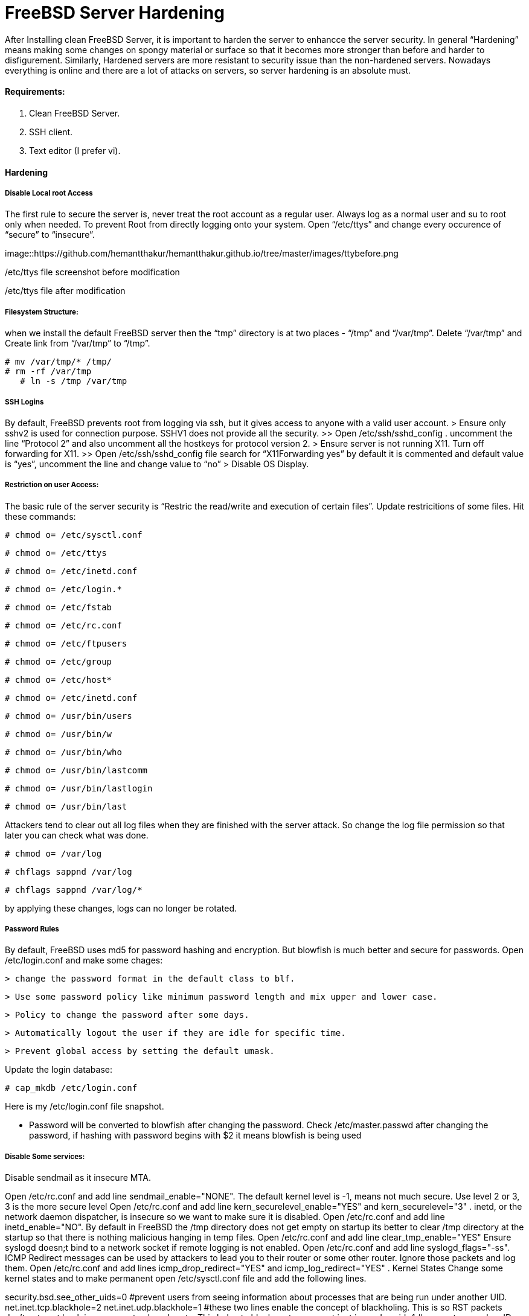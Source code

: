 = FreeBSD Server Hardening
:hp-tags: FreeBSD Server Hardening, server hardening


After Installing clean FreeBSD Server, it is important to harden the server to enhancce the server security.
In general “Hardening”  means making some changes on spongy material or surface so that it becomes more  stronger than before and harder to disfigurement. Similarly, Hardened servers are more resistant to security issue than the non-hardened servers.
Nowadays everything is online and there are a lot of attacks on servers, so server hardening is an absolute must.

==== Requirements:

1.  Clean FreeBSD Server.
2.  SSH client.
3.  Text editor (I prefer vi).

==== Hardening

===== Disable Local root Access

The first rule to secure the server is, never treat the root account as a regular user.  Always log as a   normal user and su to root only when needed. To prevent Root from directly logging onto your system.
Open “/etc/ttys”  and change every occurence of “secure” to “insecure”.


image::https://github.com/hemantthakur/hemantthakur.github.io/tree/master/images/ttybefore.png

/etc/ttys file screenshot before modification

			 







/etc/ttys file after modification
								



===== Filesystem Structure:

when we install the default FreeBSD server then the “tmp” directory is at two places - “/tmp” and “/var/tmp”.  Delete “/var/tmp” and Create link from “/var/tmp” to “/tmp”.
   

	# mv /var/tmp/* /tmp/
	# rm -rf /var/tmp
    # ln -s /tmp /var/tmp
        

===== SSH Logins


By default, FreeBSD prevents root from logging  via ssh, but it gives  access to anyone  with a valid user account.
	> Ensure only sshv2 is used for connection purpose. SSHV1 does not provide all the security.
			>> Open /etc/ssh/sshd_config . uncomment the line “Protocol 2” and also uncomment all the hostkeys for protocol version 2.
	> Ensure server is not running X11. Turn off forwarding for X11.
			>> Open /etc/ssh/sshd_config file search for “X11Forwarding yes”  by default it is commented and default value is “yes”, uncomment the line and change value  to “no”
	> Disable OS Display.

===== Restriction on user Access:

The basic rule of the server security is “Restric the read/write and execution of certain files”. Update restricitions of some files. Hit these commands:

  	# chmod o= /etc/sysctl.conf	
    
	# chmod o= /etc/ttys
	
    # chmod o= /etc/inetd.conf
	
    # chmod o= /etc/login.*
	
    # chmod o= /etc/fstab
	
    # chmod o= /etc/rc.conf
	
    # chmod o= /etc/ftpusers
    
	# chmod o= /etc/group
    
	# chmod o= /etc/host*
    
	# chmod o= /etc/inetd.conf
    
	# chmod o= /usr/bin/users
    
	# chmod o= /usr/bin/w
    
	# chmod o= /usr/bin/who
    
	# chmod o= /usr/bin/lastcomm
    
	# chmod o= /usr/bin/lastlogin
    
	# chmod o= /usr/bin/last
    
		
Attackers tend to clear out all log files when they are finished with the server attack. So change the log file permission so that later you can check what was done.

	# chmod o= /var/log
    
	# chflags sappnd /var/log
    
	# chflags sappnd /var/log/*
    
by applying these changes, logs can no longer be rotated.

===== Password Rules

By default, FreeBSD uses md5 for password hashing and encryption. But blowfish is much better and secure for passwords.
Open /etc/login.conf and make some chages:

	> change the password format in the default class to blf.
    
	> Use some password policy like minimum password length and mix upper and lower case.
    
	> Policy to change the password after some days.
    
	> Automatically logout the user if they are idle for specific time.
    
	> Prevent global access by setting the default umask.
    

Update the login database:

	# cap_mkdb /etc/login.conf



Here is my /etc/login.conf file snapshot.



* Password will be converted to blowfish after changing the password. Check /etc/master.passwd after changing the password, if hashing with password begins with $2 it means blowfish is being used



===== Disable Some services:

Disable sendmail as it insecure MTA.

Open /etc/rc.conf  and add line sendmail_enable="NONE". 
 The default kernel level is -1, means not much secure. Use level 2 or 3, 3 is the more secure level
Open /etc/rc.conf  and add line kern_securelevel_enable="YES" and kern_securelevel="3" .
inetd, or the network daemon dispatcher, is insecure so we want to make sure it is disabled.
Open /etc/rc.conf  and add line inetd_enable="NO".
By default in FreeBSD the /tmp directory does not get empty on startup its better to clear /tmp directory at the startup so that there is nothing malicious hanging in temp files.
Open /etc/rc.conf  and add line clear_tmp_enable="YES"
Ensure  syslogd doesn;t bind to a network socket if remote logging is not enabled.
Open /etc/rc.conf and add line syslogd_flags="-ss".
ICMP Redirect messages can be used by attackers to lead you to their router or some other router. Ignore those packets and log them.
Open /etc/rc.conf and add lines icmp_drop_redirect="YES"  and icmp_log_redirect="YES" .
Kernel States
Change some kernel states and to make permanent open /etc/sysctl.conf  file and add the following lines. 



security.bsd.see_other_uids=0   #prevent users from seeing information about processes that are being run under another UID.
net.inet.tcp.blackhole=2
net.inet.udp.blackhole=1 #these two lines enable the concept of blackholing. This is so RST packets don’t get sent back in response to closed ports. This helps to block port scans.
net.inet.ip.random_id=1     # generate a random ID for the IP packets . This will prevent remote observers from determining the rate packets are being generated by watching the counter.

These are the server hardening steps to secure your production server.
